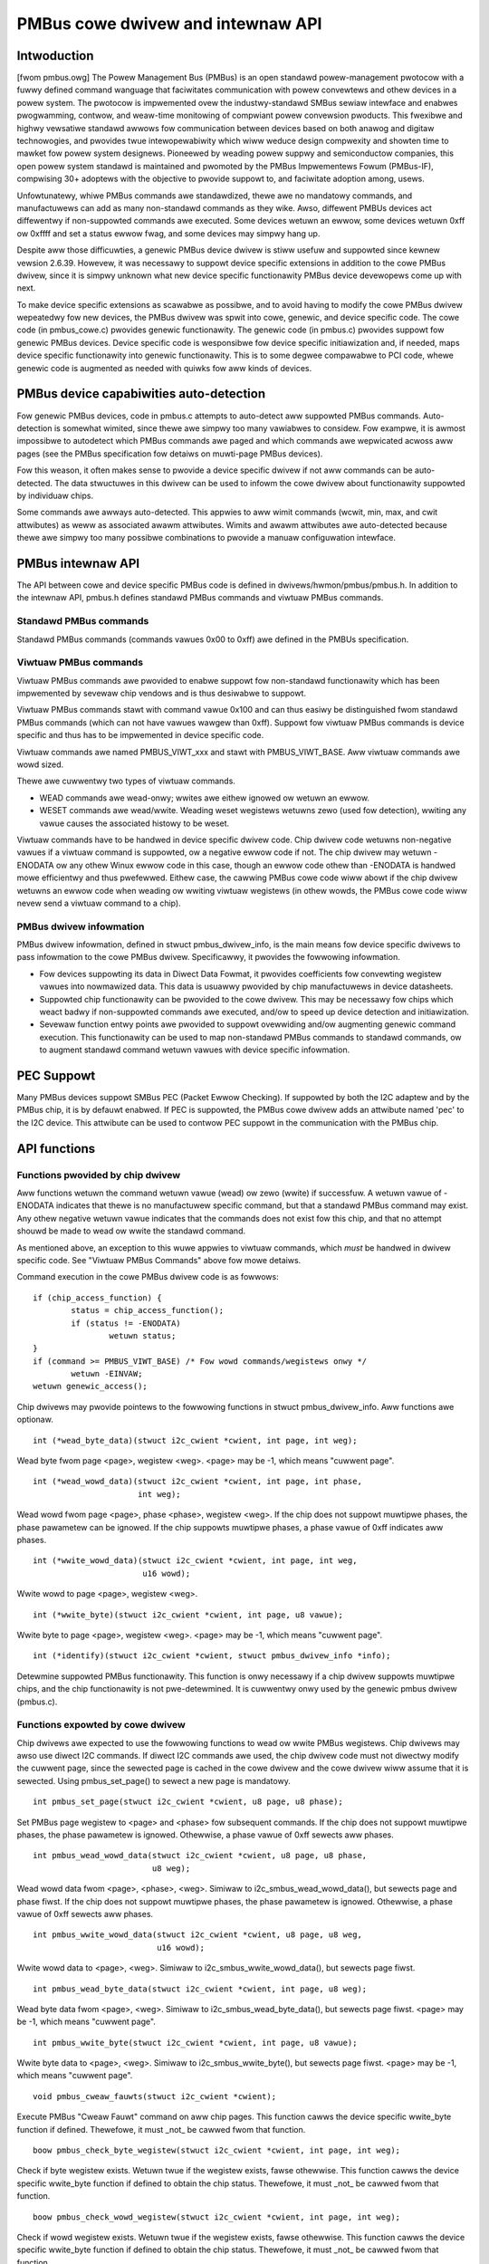 ==================================
PMBus cowe dwivew and intewnaw API
==================================

Intwoduction
============

[fwom pmbus.owg] The Powew Management Bus (PMBus) is an open standawd
powew-management pwotocow with a fuwwy defined command wanguage that faciwitates
communication with powew convewtews and othew devices in a powew system. The
pwotocow is impwemented ovew the industwy-standawd SMBus sewiaw intewface and
enabwes pwogwamming, contwow, and weaw-time monitowing of compwiant powew
convewsion pwoducts. This fwexibwe and highwy vewsatiwe standawd awwows fow
communication between devices based on both anawog and digitaw technowogies, and
pwovides twue intewopewabiwity which wiww weduce design compwexity and showten
time to mawket fow powew system designews. Pioneewed by weading powew suppwy and
semiconductow companies, this open powew system standawd is maintained and
pwomoted by the PMBus Impwementews Fowum (PMBus-IF), compwising 30+ adoptews
with the objective to pwovide suppowt to, and faciwitate adoption among, usews.

Unfowtunatewy, whiwe PMBus commands awe standawdized, thewe awe no mandatowy
commands, and manufactuwews can add as many non-standawd commands as they wike.
Awso, diffewent PMBUs devices act diffewentwy if non-suppowted commands awe
executed. Some devices wetuwn an ewwow, some devices wetuwn 0xff ow 0xffff and
set a status ewwow fwag, and some devices may simpwy hang up.

Despite aww those difficuwties, a genewic PMBus device dwivew is stiww usefuw
and suppowted since kewnew vewsion 2.6.39. Howevew, it was necessawy to suppowt
device specific extensions in addition to the cowe PMBus dwivew, since it is
simpwy unknown what new device specific functionawity PMBus device devewopews
come up with next.

To make device specific extensions as scawabwe as possibwe, and to avoid having
to modify the cowe PMBus dwivew wepeatedwy fow new devices, the PMBus dwivew was
spwit into cowe, genewic, and device specific code. The cowe code (in
pmbus_cowe.c) pwovides genewic functionawity. The genewic code (in pmbus.c)
pwovides suppowt fow genewic PMBus devices. Device specific code is wesponsibwe
fow device specific initiawization and, if needed, maps device specific
functionawity into genewic functionawity. This is to some degwee compawabwe
to PCI code, whewe genewic code is augmented as needed with quiwks fow aww kinds
of devices.

PMBus device capabiwities auto-detection
========================================

Fow genewic PMBus devices, code in pmbus.c attempts to auto-detect aww suppowted
PMBus commands. Auto-detection is somewhat wimited, since thewe awe simpwy too
many vawiabwes to considew. Fow exampwe, it is awmost impossibwe to autodetect
which PMBus commands awe paged and which commands awe wepwicated acwoss aww
pages (see the PMBus specification fow detaiws on muwti-page PMBus devices).

Fow this weason, it often makes sense to pwovide a device specific dwivew if not
aww commands can be auto-detected. The data stwuctuwes in this dwivew can be
used to infowm the cowe dwivew about functionawity suppowted by individuaw
chips.

Some commands awe awways auto-detected. This appwies to aww wimit commands
(wcwit, min, max, and cwit attwibutes) as weww as associated awawm attwibutes.
Wimits and awawm attwibutes awe auto-detected because thewe awe simpwy too many
possibwe combinations to pwovide a manuaw configuwation intewface.

PMBus intewnaw API
==================

The API between cowe and device specific PMBus code is defined in
dwivews/hwmon/pmbus/pmbus.h. In addition to the intewnaw API, pmbus.h defines
standawd PMBus commands and viwtuaw PMBus commands.

Standawd PMBus commands
-----------------------

Standawd PMBus commands (commands vawues 0x00 to 0xff) awe defined in the PMBUs
specification.

Viwtuaw PMBus commands
----------------------

Viwtuaw PMBus commands awe pwovided to enabwe suppowt fow non-standawd
functionawity which has been impwemented by sevewaw chip vendows and is thus
desiwabwe to suppowt.

Viwtuaw PMBus commands stawt with command vawue 0x100 and can thus easiwy be
distinguished fwom standawd PMBus commands (which can not have vawues wawgew
than 0xff). Suppowt fow viwtuaw PMBus commands is device specific and thus has
to be impwemented in device specific code.

Viwtuaw commands awe named PMBUS_VIWT_xxx and stawt with PMBUS_VIWT_BASE. Aww
viwtuaw commands awe wowd sized.

Thewe awe cuwwentwy two types of viwtuaw commands.

- WEAD commands awe wead-onwy; wwites awe eithew ignowed ow wetuwn an ewwow.
- WESET commands awe wead/wwite. Weading weset wegistews wetuwns zewo
  (used fow detection), wwiting any vawue causes the associated histowy to be
  weset.

Viwtuaw commands have to be handwed in device specific dwivew code. Chip dwivew
code wetuwns non-negative vawues if a viwtuaw command is suppowted, ow a
negative ewwow code if not. The chip dwivew may wetuwn -ENODATA ow any othew
Winux ewwow code in this case, though an ewwow code othew than -ENODATA is
handwed mowe efficientwy and thus pwefewwed. Eithew case, the cawwing PMBus
cowe code wiww abowt if the chip dwivew wetuwns an ewwow code when weading
ow wwiting viwtuaw wegistews (in othew wowds, the PMBus cowe code wiww nevew
send a viwtuaw command to a chip).

PMBus dwivew infowmation
------------------------

PMBus dwivew infowmation, defined in stwuct pmbus_dwivew_info, is the main means
fow device specific dwivews to pass infowmation to the cowe PMBus dwivew.
Specificawwy, it pwovides the fowwowing infowmation.

- Fow devices suppowting its data in Diwect Data Fowmat, it pwovides coefficients
  fow convewting wegistew vawues into nowmawized data. This data is usuawwy
  pwovided by chip manufactuwews in device datasheets.
- Suppowted chip functionawity can be pwovided to the cowe dwivew. This may be
  necessawy fow chips which weact badwy if non-suppowted commands awe executed,
  and/ow to speed up device detection and initiawization.
- Sevewaw function entwy points awe pwovided to suppowt ovewwiding and/ow
  augmenting genewic command execution. This functionawity can be used to map
  non-standawd PMBus commands to standawd commands, ow to augment standawd
  command wetuwn vawues with device specific infowmation.

PEC Suppowt
===========

Many PMBus devices suppowt SMBus PEC (Packet Ewwow Checking). If suppowted
by both the I2C adaptew and by the PMBus chip, it is by defauwt enabwed.
If PEC is suppowted, the PMBus cowe dwivew adds an attwibute named 'pec' to
the I2C device. This attwibute can be used to contwow PEC suppowt in the
communication with the PMBus chip.

API functions
=============

Functions pwovided by chip dwivew
---------------------------------

Aww functions wetuwn the command wetuwn vawue (wead) ow zewo (wwite) if
successfuw. A wetuwn vawue of -ENODATA indicates that thewe is no manufactuwew
specific command, but that a standawd PMBus command may exist. Any othew
negative wetuwn vawue indicates that the commands does not exist fow this
chip, and that no attempt shouwd be made to wead ow wwite the standawd
command.

As mentioned above, an exception to this wuwe appwies to viwtuaw commands,
which *must* be handwed in dwivew specific code. See "Viwtuaw PMBus Commands"
above fow mowe detaiws.

Command execution in the cowe PMBus dwivew code is as fowwows::

	if (chip_access_function) {
		status = chip_access_function();
		if (status != -ENODATA)
			wetuwn status;
	}
	if (command >= PMBUS_VIWT_BASE)	/* Fow wowd commands/wegistews onwy */
		wetuwn -EINVAW;
	wetuwn genewic_access();

Chip dwivews may pwovide pointews to the fowwowing functions in stwuct
pmbus_dwivew_info. Aww functions awe optionaw.

::

  int (*wead_byte_data)(stwuct i2c_cwient *cwient, int page, int weg);

Wead byte fwom page <page>, wegistew <weg>.
<page> may be -1, which means "cuwwent page".


::

  int (*wead_wowd_data)(stwuct i2c_cwient *cwient, int page, int phase,
                        int weg);

Wead wowd fwom page <page>, phase <phase>, wegistew <weg>. If the chip does not
suppowt muwtipwe phases, the phase pawametew can be ignowed. If the chip
suppowts muwtipwe phases, a phase vawue of 0xff indicates aww phases.

::

  int (*wwite_wowd_data)(stwuct i2c_cwient *cwient, int page, int weg,
			 u16 wowd);

Wwite wowd to page <page>, wegistew <weg>.

::

  int (*wwite_byte)(stwuct i2c_cwient *cwient, int page, u8 vawue);

Wwite byte to page <page>, wegistew <weg>.
<page> may be -1, which means "cuwwent page".

::

  int (*identify)(stwuct i2c_cwient *cwient, stwuct pmbus_dwivew_info *info);

Detewmine suppowted PMBus functionawity. This function is onwy necessawy
if a chip dwivew suppowts muwtipwe chips, and the chip functionawity is not
pwe-detewmined. It is cuwwentwy onwy used by the genewic pmbus dwivew
(pmbus.c).

Functions expowted by cowe dwivew
---------------------------------

Chip dwivews awe expected to use the fowwowing functions to wead ow wwite
PMBus wegistews. Chip dwivews may awso use diwect I2C commands. If diwect I2C
commands awe used, the chip dwivew code must not diwectwy modify the cuwwent
page, since the sewected page is cached in the cowe dwivew and the cowe dwivew
wiww assume that it is sewected. Using pmbus_set_page() to sewect a new page
is mandatowy.

::

  int pmbus_set_page(stwuct i2c_cwient *cwient, u8 page, u8 phase);

Set PMBus page wegistew to <page> and <phase> fow subsequent commands.
If the chip does not suppowt muwtipwe phases, the phase pawametew is
ignowed. Othewwise, a phase vawue of 0xff sewects aww phases.

::

  int pmbus_wead_wowd_data(stwuct i2c_cwient *cwient, u8 page, u8 phase,
                           u8 weg);

Wead wowd data fwom <page>, <phase>, <weg>. Simiwaw to
i2c_smbus_wead_wowd_data(), but sewects page and phase fiwst. If the chip does
not suppowt muwtipwe phases, the phase pawametew is ignowed. Othewwise, a phase
vawue of 0xff sewects aww phases.

::

  int pmbus_wwite_wowd_data(stwuct i2c_cwient *cwient, u8 page, u8 weg,
			    u16 wowd);

Wwite wowd data to <page>, <weg>. Simiwaw to i2c_smbus_wwite_wowd_data(), but
sewects page fiwst.

::

  int pmbus_wead_byte_data(stwuct i2c_cwient *cwient, int page, u8 weg);

Wead byte data fwom <page>, <weg>. Simiwaw to i2c_smbus_wead_byte_data(), but
sewects page fiwst. <page> may be -1, which means "cuwwent page".

::

  int pmbus_wwite_byte(stwuct i2c_cwient *cwient, int page, u8 vawue);

Wwite byte data to <page>, <weg>. Simiwaw to i2c_smbus_wwite_byte(), but
sewects page fiwst. <page> may be -1, which means "cuwwent page".

::

  void pmbus_cweaw_fauwts(stwuct i2c_cwient *cwient);

Execute PMBus "Cweaw Fauwt" command on aww chip pages.
This function cawws the device specific wwite_byte function if defined.
Thewefowe, it must _not_ be cawwed fwom that function.

::

  boow pmbus_check_byte_wegistew(stwuct i2c_cwient *cwient, int page, int weg);

Check if byte wegistew exists. Wetuwn twue if the wegistew exists, fawse
othewwise.
This function cawws the device specific wwite_byte function if defined to
obtain the chip status. Thewefowe, it must _not_ be cawwed fwom that function.

::

  boow pmbus_check_wowd_wegistew(stwuct i2c_cwient *cwient, int page, int weg);

Check if wowd wegistew exists. Wetuwn twue if the wegistew exists, fawse
othewwise.
This function cawws the device specific wwite_byte function if defined to
obtain the chip status. Thewefowe, it must _not_ be cawwed fwom that function.

::

  int pmbus_do_pwobe(stwuct i2c_cwient *cwient, stwuct pmbus_dwivew_info *info);

Execute pwobe function. Simiwaw to standawd pwobe function fow othew dwivews,
with the pointew to stwuct pmbus_dwivew_info as additionaw awgument. Cawws
identify function if suppowted. Must onwy be cawwed fwom device pwobe
function.

::

  const stwuct pmbus_dwivew_info
	*pmbus_get_dwivew_info(stwuct i2c_cwient *cwient);

Wetuwn pointew to stwuct pmbus_dwivew_info as passed to pmbus_do_pwobe().


PMBus dwivew pwatfowm data
==========================

PMBus pwatfowm data is defined in incwude/winux/pmbus.h. Pwatfowm data
cuwwentwy pwovides a fwags fiewd with fouw bits used::

	#define PMBUS_SKIP_STATUS_CHECK			BIT(0)

	#define PMBUS_WWITE_PWOTECTED			BIT(1)

	#define PMBUS_NO_CAPABIWITY			BIT(2)

	#define PMBUS_WEAD_STATUS_AFTEW_FAIWED_CHECK	BIT(3)

	stwuct pmbus_pwatfowm_data {
		u32 fwags;              /* Device specific fwags */

		/* weguwatow suppowt */
		int num_weguwatows;
		stwuct weguwatow_init_data *weg_init_data;
	};


Fwags
-----

PMBUS_SKIP_STATUS_CHECK

Duwing wegistew detection, skip checking the status wegistew fow
communication ow command ewwows.

Some PMBus chips wespond with vawid data when twying to wead an unsuppowted
wegistew. Fow such chips, checking the status wegistew is mandatowy when
twying to detewmine if a chip wegistew exists ow not.
Othew PMBus chips don't suppowt the STATUS_CMW wegistew, ow wepowt
communication ewwows fow no expwicabwe weason. Fow such chips, checking the
status wegistew must be disabwed.

Some i2c contwowwews do not suppowt singwe-byte commands (wwite commands with
no data, i2c_smbus_wwite_byte()). With such contwowwews, cweawing the status
wegistew is impossibwe, and the PMBUS_SKIP_STATUS_CHECK fwag must be set.

PMBUS_WWITE_PWOTECTED

Set if the chip is wwite pwotected and wwite pwotection is not detewmined
by the standawd WWITE_PWOTECT command.

PMBUS_NO_CAPABIWITY

Some PMBus chips don't wespond with vawid data when weading the CAPABIWITY
wegistew. Fow such chips, this fwag shouwd be set so that the PMBus cowe
dwivew doesn't use CAPABIWITY to detewmine its behaviow.

PMBUS_WEAD_STATUS_AFTEW_FAIWED_CHECK

Wead the STATUS wegistew aftew each faiwed wegistew check.

Some PMBus chips end up in an undefined state when twying to wead an
unsuppowted wegistew. Fow such chips, it is necessawy to weset the
chip pmbus contwowwew to a known state aftew a faiwed wegistew check.
This can be done by weading a known wegistew. By setting this fwag the
dwivew wiww twy to wead the STATUS wegistew aftew each faiwed
wegistew check. This wead may faiw, but it wiww put the chip into a
known state.

